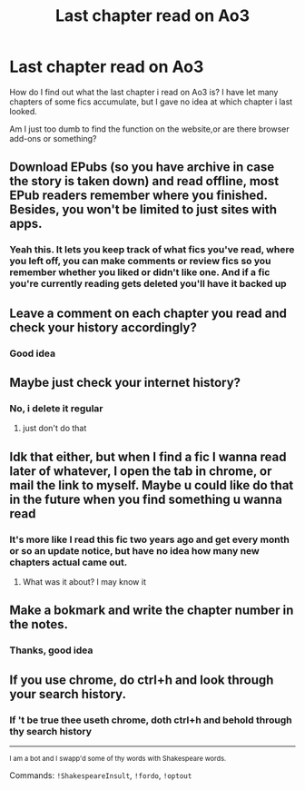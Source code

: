 #+TITLE: Last chapter read on Ao3

* Last chapter read on Ao3
:PROPERTIES:
:Author: Agasthenes
:Score: 3
:DateUnix: 1617008172.0
:DateShort: 2021-Mar-29
:FlairText: Meta
:END:
How do I find out what the last chapter i read on Ao3 is? I have let many chapters of some fics accumulate, but I gave no idea at which chapter i last looked.

Am I just too dumb to find the function on the website,or are there browser add-ons or something?


** Download EPubs (so you have archive in case the story is taken down) and read offline, most EPub readers remember where you finished. Besides, you won't be limited to just sites with apps.
:PROPERTIES:
:Author: ceplma
:Score: 2
:DateUnix: 1617017550.0
:DateShort: 2021-Mar-29
:END:

*** Yeah this. It lets you keep track of what fics you've read, where you left off, you can make comments or review fics so you remember whether you liked or didn't like one. And if a fic you're currently reading gets deleted you'll have it backed up
:PROPERTIES:
:Author: celegans25
:Score: 1
:DateUnix: 1617036566.0
:DateShort: 2021-Mar-29
:END:


** Leave a comment on each chapter you read and check your history accordingly?
:PROPERTIES:
:Author: CryptidGrimnoir
:Score: 2
:DateUnix: 1617039323.0
:DateShort: 2021-Mar-29
:END:

*** Good idea
:PROPERTIES:
:Author: Agasthenes
:Score: 1
:DateUnix: 1617039390.0
:DateShort: 2021-Mar-29
:END:


** Maybe just check your internet history?
:PROPERTIES:
:Author: Bleepbloopbotz2
:Score: 1
:DateUnix: 1617009719.0
:DateShort: 2021-Mar-29
:END:

*** No, i delete it regular
:PROPERTIES:
:Author: Agasthenes
:Score: 1
:DateUnix: 1617011535.0
:DateShort: 2021-Mar-29
:END:

**** just don't do that
:PROPERTIES:
:Author: Ape_Monkey
:Score: -4
:DateUnix: 1617026527.0
:DateShort: 2021-Mar-29
:END:


** Idk that either, but when I find a fic I wanna read later of whatever, I open the tab in chrome, or mail the link to myself. Maybe u could like do that in the future when you find something u wanna read
:PROPERTIES:
:Author: yesiamafangirl
:Score: 1
:DateUnix: 1617014684.0
:DateShort: 2021-Mar-29
:END:

*** It's more like I read this fic two years ago and get every month or so an update notice, but have no idea how many new chapters actual came out.
:PROPERTIES:
:Author: Agasthenes
:Score: 1
:DateUnix: 1617022691.0
:DateShort: 2021-Mar-29
:END:

**** What was it about? I may know it
:PROPERTIES:
:Author: yesiamafangirl
:Score: 1
:DateUnix: 1617022891.0
:DateShort: 2021-Mar-29
:END:


** Make a bokmark and write the chapter number in the notes.
:PROPERTIES:
:Author: Starfox5
:Score: 1
:DateUnix: 1617017175.0
:DateShort: 2021-Mar-29
:END:

*** Thanks, good idea
:PROPERTIES:
:Author: Agasthenes
:Score: 2
:DateUnix: 1617022589.0
:DateShort: 2021-Mar-29
:END:


** If you use chrome, do ctrl+h and look through your search history.
:PROPERTIES:
:Author: Kai-Jay12
:Score: 1
:DateUnix: 1617062923.0
:DateShort: 2021-Mar-30
:END:

*** If 't be true thee useth chrome, doth ctrl+h and behold through thy search history

--------------

^{I am a bot and I swapp'd some of thy words with Shakespeare words.}

Commands: =!ShakespeareInsult=, =!fordo=, =!optout=
:PROPERTIES:
:Author: Shakespeare-Bot
:Score: 1
:DateUnix: 1617062941.0
:DateShort: 2021-Mar-30
:END:
